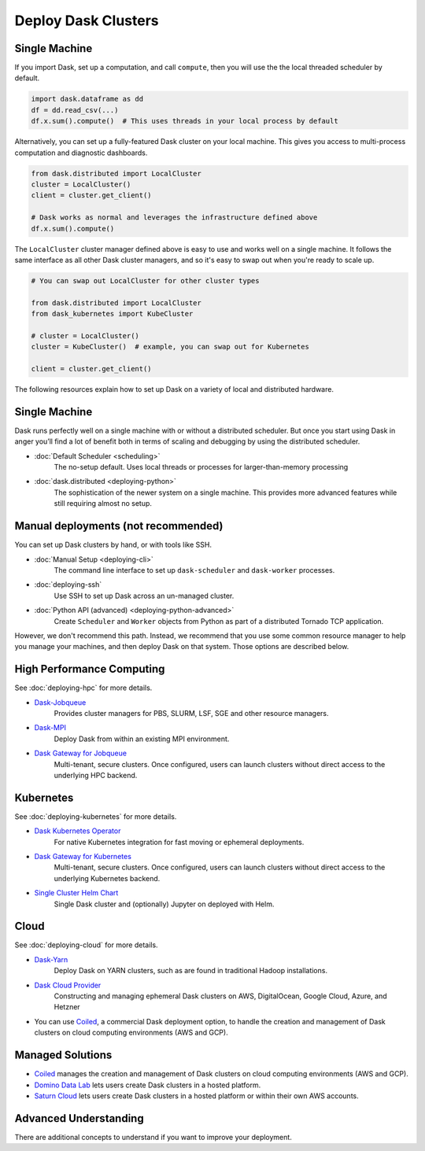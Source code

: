 Deploy Dask Clusters
====================

.. grid:: 1 1 2 2

   .. grid-item::
      :columns: 12 12 5 5

      Dask works well at many scales ranging from a single machine to clusters of
      many machines.  This section describes the many ways to deploy and run Dask,
      including the following:

      .. toctree::
         :maxdepth: 1

         deploying-python.rst
         deploying-cli.rst
         deploying-ssh.rst
         deploying-hpc.rst
         deploying-kubernetes.rst
         deploying-cloud.rst
         deploying-extra.rst

   .. grid-item::
      :columns: 12 12 7 7

      .. figure:: images/dask-cluster-manager.svg

         An overview of cluster management with Dask distributed.

Single Machine
--------------

If you import Dask, set up a computation, and call ``compute``, then you
will use the the local threaded scheduler by default.

.. code-block:: python

   import dask.dataframe as dd
   df = dd.read_csv(...)
   df.x.sum().compute()  # This uses threads in your local process by default

Alternatively, you can set up a fully-featured Dask cluster on your local
machine.  This gives you access to multi-process computation and diagnostic
dashboards.

.. code-block:: python

   from dask.distributed import LocalCluster
   cluster = LocalCluster()
   client = cluster.get_client()

   # Dask works as normal and leverages the infrastructure defined above
   df.x.sum().compute()

The ``LocalCluster`` cluster manager defined above is easy to use and works
well on a single machine.  It follows the same interface as all other Dask
cluster managers, and so it's easy to swap out when you're ready to scale up.

.. code-block:: python

   # You can swap out LocalCluster for other cluster types

   from dask.distributed import LocalCluster
   from dask_kubernetes import KubeCluster

   # cluster = LocalCluster()
   cluster = KubeCluster()  # example, you can swap out for Kubernetes

   client = cluster.get_client()

.. _deployment-options:

The following resources explain how to set up Dask on a variety of local and distributed hardware.

.. _deployment-single-machine:

Single Machine
--------------

Dask runs perfectly well on a single machine with or without a distributed scheduler.
But once you start using Dask in anger you’ll find a lot of benefit both in terms of scaling
and debugging by using the distributed scheduler.

- :doc:`Default Scheduler <scheduling>`
   The no-setup default. Uses local threads or processes for larger-than-memory processing

- :doc:`dask.distributed <deploying-python>`
   The sophistication of the newer system on a single machine.  This provides more advanced features while still requiring almost no setup.

Manual deployments (not recommended)
------------------------------------

You can set up Dask clusters by hand, or with tools like SSH.

- :doc:`Manual Setup <deploying-cli>`
    The command line interface to set up ``dask-scheduler`` and ``dask-worker`` processes.
- :doc:`deploying-ssh`
    Use SSH to set up Dask across an un-managed cluster.
- :doc:`Python API (advanced) <deploying-python-advanced>`
    Create ``Scheduler`` and ``Worker``   objects from Python as part of a distributed Tornado TCP application.

However, we don't recommend this path.  Instead, we recommend that you use
some common resource manager to help you manage your machines, and then deploy
Dask on that system.  Those options are described below.

High Performance Computing
--------------------------

See :doc:`deploying-hpc` for more details.

- `Dask-Jobqueue <https://jobqueue.dask.org>`_
    Provides cluster managers for PBS, SLURM, LSF, SGE and other resource managers.
- `Dask-MPI <http://mpi.dask.org/en/latest/>`_
    Deploy Dask from within an existing MPI environment.
- `Dask Gateway for Jobqueue <https://gateway.dask.org/install-jobqueue.html>`_
    Multi-tenant, secure clusters. Once configured, users can launch clusters without direct access to the underlying HPC backend.

Kubernetes
----------

See :doc:`deploying-kubernetes` for more details.

- `Dask Kubernetes Operator <https://kubernetes.dask.org/en/latest/operator.html>`_
    For native Kubernetes integration for fast moving or ephemeral deployments.
- `Dask Gateway for Kubernetes <https://gateway.dask.org/install-kube.html>`_
    Multi-tenant, secure clusters. Once configured, users can launch clusters without direct access to the underlying Kubernetes backend.
- `Single Cluster Helm Chart <https://artifacthub.io/packages/helm/dask/dask>`_
    Single Dask cluster and (optionally) Jupyter on deployed with Helm.

Cloud
-----

See :doc:`deploying-cloud` for more details.

- `Dask-Yarn <https://yarn.dask.org>`_
    Deploy Dask on YARN clusters, such as are found in traditional Hadoop installations.
- `Dask Cloud Provider <https://cloudprovider.dask.org/en/latest/>`_
    Constructing and managing ephemeral Dask clusters on AWS, DigitalOcean, Google Cloud, Azure, and Hetzner
- You can use `Coiled <https://coiled.io?utm_source=dask-docs&utm_medium=deploying>`_, a commercial Dask deployment option, to handle the creation and management of Dask clusters on cloud computing environments (AWS and GCP).

.. _managed-cluster-solutions:

Managed Solutions
-----------------

- `Coiled <https://coiled.io?utm_source=dask-docs&utm_medium=deploying>`_ manages the creation and management of Dask clusters on cloud computing environments (AWS and GCP).
- `Domino Data Lab <https://www.dominodatalab.com/>`_ lets users create Dask clusters in a hosted platform.
- `Saturn Cloud <https://saturncloud.io/>`_ lets users create Dask clusters in a hosted platform or within their own AWS accounts.

Advanced Understanding
----------------------

There are additional concepts to understand if you want to improve your
deployment.
